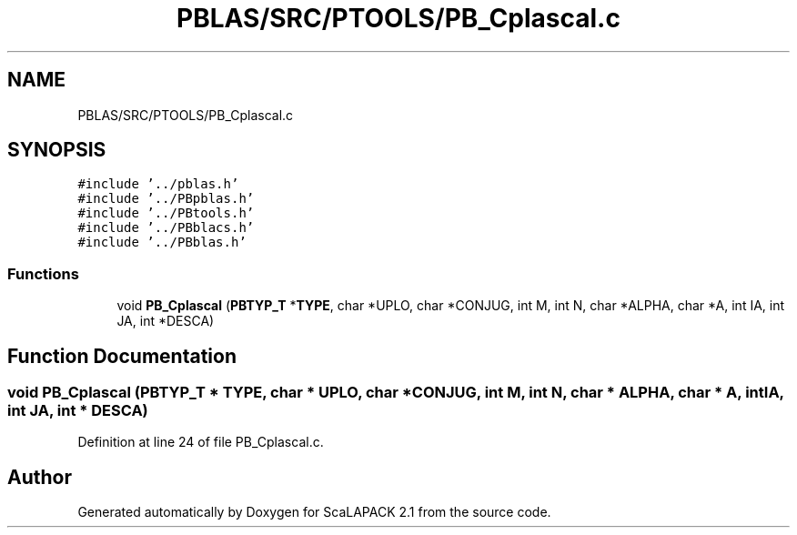 .TH "PBLAS/SRC/PTOOLS/PB_Cplascal.c" 3 "Sat Nov 16 2019" "Version 2.1" "ScaLAPACK 2.1" \" -*- nroff -*-
.ad l
.nh
.SH NAME
PBLAS/SRC/PTOOLS/PB_Cplascal.c
.SH SYNOPSIS
.br
.PP
\fC#include '\&.\&./pblas\&.h'\fP
.br
\fC#include '\&.\&./PBpblas\&.h'\fP
.br
\fC#include '\&.\&./PBtools\&.h'\fP
.br
\fC#include '\&.\&./PBblacs\&.h'\fP
.br
\fC#include '\&.\&./PBblas\&.h'\fP
.br

.SS "Functions"

.in +1c
.ti -1c
.RI "void \fBPB_Cplascal\fP (\fBPBTYP_T\fP *\fBTYPE\fP, char *UPLO, char *CONJUG, int M, int N, char *ALPHA, char *A, int IA, int JA, int *DESCA)"
.br
.in -1c
.SH "Function Documentation"
.PP 
.SS "void PB_Cplascal (\fBPBTYP_T\fP        * TYPE, char * UPLO, char           * CONJUG, int M, int N, char           * ALPHA, char           * A, int IA, int JA, int            * DESCA)"

.PP
Definition at line 24 of file PB_Cplascal\&.c\&.
.SH "Author"
.PP 
Generated automatically by Doxygen for ScaLAPACK 2\&.1 from the source code\&.
